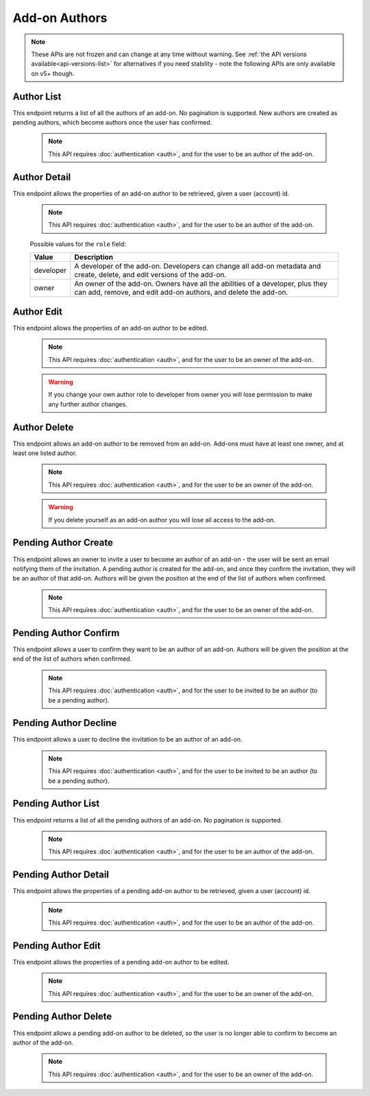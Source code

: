 ==============
Add-on Authors
==============

.. note::

    These APIs are not frozen and can change at any time without warning.
    See :ref:`the API versions available<api-versions-list>` for alternatives
    if you need stability - note the following APIs are only available on v5+ though.

-----------
Author List
-----------

.. _addon-author-list:

This endpoint returns a list of all the authors of an add-on.  No pagination is supported.
New authors are created as pending authors, which become authors once the user has confirmed.

    .. note::
        This API requires :doc:`authentication <auth>`, and for the user to be an author of the add-on.


.. http:get:: /api/v5/addons/addon/(int:id|string:slug|string:guid)/authors/


-------------
Author Detail
-------------

.. _addon-author-detail:

This endpoint allows the properties of an add-on author to be retrieved, given a user (account) id.

    .. note::
        This API requires :doc:`authentication <auth>`, and for the user to be an author of the add-on.


.. http:get:: /api/v5/addons/addon/(int:id|string:slug|string:guid)/authors/(int:user_id)/

    .. _addon-author-detail-object:

    :>json int user_id: The user id for an author.
    :>json string name: The name for an author.
    :>json string email: The email address for an author.
    :>json string role: The :ref:`role <addon-author-detail-role>` the author holds on this add-on.
    :>json boolean listed: If ``true`` the user will be listed as an add-on author publicly on the add-on detail page. (If ``false`` the user is not exposed as an author.)
    :>json int position: The position the author should be returned in the list of authors of the add-on :ref:`detail <addon-detail-object>`. Order is ascending so lower positions are placed earlier.


.. _addon-author-detail-role:

    Possible values for the ``role`` field:

    ==============  ==============================================================
             Value  Description
    ==============  ==============================================================
         developer  A developer of the add-on. Developers can change all add-on
                    metadata and create, delete, and edit versions of the add-on.
             owner  An owner of the add-on. Owners have all the abilities of a
                    developer, plus they can add, remove, and edit add-on authors,
                    and delete the add-on.
    ==============  ==============================================================

-----------
Author Edit
-----------

.. _addon-author-edit:

This endpoint allows the properties of an add-on author to be edited.

    .. note::
        This API requires :doc:`authentication <auth>`, and for the user to be an owner of the add-on.

    .. warning::
        If you change your own author role to developer from owner you will lose permission to make any further author changes.

.. http:patch:: /api/v5/addons/addon/(int:addon_id|string:addon_slug|string:addon_guid)/authors/(int:user_id)/

    .. _addon-author-edit-request:

    :<json string role: The :ref:`role <addon-author-detail-role>` the author holds on this add-on.  Add-ons must have at least one owner author.
    :<json boolean listed: If ``true`` the user will be listed as an add-on author publicly on the add-on detail page. (If ``false`` the user is not exposed as an author.)  Add-ons must have at least one listed author.
    :<json int position: The position the author should be returned in the list of authors of the add-on :ref:`detail <addon-detail-object>`. Order is ascending so lower positions are placed earlier.


-------------
Author Delete
-------------

.. _addon-author-delete:

This endpoint allows an add-on author to be removed from an add-on.
Add-ons must have at least one owner, and at least one listed author.

    .. note::
        This API requires :doc:`authentication <auth>`, and for the user to be an owner of the add-on.

    .. warning::
        If you delete yourself as an add-on author you will lose all access to the add-on.

.. http:delete:: /api/v5/addons/addon/(int:addon_id|string:addon_slug|string:addon_guid)/authors/(int:user_id)/


---------------------
Pending Author Create
---------------------

.. _addon-pending-author-create:

This endpoint allows an owner to invite a user to become an author of an add-on - the user will be sent an email notifying them of the invitation.
A pending author is created for the add-on, and once they confirm the invitation, they will be an author of that add-on.
Authors will be given the position at the end of the list of authors when confirmed.

    .. note::
        This API requires :doc:`authentication <auth>`, and for the user to be an owner of the add-on.

.. http:post:: /api/v5/addons/addon/(int:addon_id|string:addon_slug|string:addon_guid)/pending-authors/

    .. _addon-pending-author-create-request:

    :<json int user_id: The user to invited to become an author of this add-on.
    :<json string role: The :ref:`role <addon-author-detail-role>` the author will hold on this add-on.
    :<json boolean listed: If ``true`` the user will be listed as an add-on author publicly on the add-on detail page once confirmed. (If ``false`` the user will not be exposed as an author.)


----------------------
Pending Author Confirm
----------------------

.. _addon-pending-author-confirm:

This endpoint allows a user to confirm they want to be an author of an add-on.
Authors will be given the position at the end of the list of authors when confirmed.

    .. note::
        This API requires :doc:`authentication <auth>`, and for the user to be invited to be an author (to be a pending author).

.. http:post:: /api/v5/addons/addon/(int:addon_id|string:addon_slug|string:addon_guid)/pending-authors/confirm/


----------------------
Pending Author Decline
----------------------

.. _addon-pending-author-decline:

This endpoint allows a user to decline the invitation to be an author of an add-on.

    .. note::
        This API requires :doc:`authentication <auth>`, and for the user to be invited to be an author (to be a pending author).

.. http:post:: /api/v5/addons/addon/(int:addon_id|string:addon_slug|string:addon_guid)/pending-authors/decline/


-------------------
Pending Author List
-------------------

.. _addon-pending-author-list:

This endpoint returns a list of all the pending authors of an add-on.  No pagination is supported.

    .. note::
        This API requires :doc:`authentication <auth>`, and for the user to be an author of the add-on.


.. http:get:: /api/v5/addons/addon/(int:id|string:slug|string:guid)/pending-authors/


---------------------
Pending Author Detail
---------------------

.. _addon-pending-author-detail:

This endpoint allows the properties of a pending add-on author to be retrieved, given a user (account) id.

    .. note::
        This API requires :doc:`authentication <auth>`, and for the user to be an author of the add-on.


.. http:get:: /api/v5/addons/addon/(int:id|string:slug|string:guid)/pending-authors/(int:user_id)/

    .. _addon-pending-author-detail-object:

    :>json int user_id: The user id for a pending author.
    :>json string name: The name for a pending author.
    :>json string email: The email address for a pending author.
    :>json string role: The :ref:`role <addon-author-detail-role>` the author will hold on this add-on.
    :>json boolean listed: If ``true`` the user will be listed as an add-on author publicly on the add-on detail page once confirmed. (If ``false`` the user will not be exposed as an author.)


-------------------
Pending Author Edit
-------------------

.. _addon-pending-author-edit:

This endpoint allows the properties of a pending add-on author to be edited.

    .. note::
        This API requires :doc:`authentication <auth>`, and for the user to be an owner of the add-on.

.. http:patch:: /api/v5/addons/addon/(int:addon_id|string:addon_slug|string:addon_guid)/pending-authors/(int:user_id)/

    .. _addon-pending-author-edit-request:

    :<json string role: The :ref:`role <addon-author-detail-role>` the author will hold on this add-on.
    :<json boolean listed: If ``true`` the user will be listed as an add-on author publicly on the add-on detail page once confirmed. (If ``false`` the user will not be exposed as an author.)


---------------------
Pending Author Delete
---------------------

.. _addon-pending-author-delete:

This endpoint allows a pending add-on author to be deleted, so the user is no longer able to confirm to become an author of the add-on.

    .. note::
        This API requires :doc:`authentication <auth>`, and for the user to be an owner of the add-on.

.. http:delete:: /api/v5/addons/addon/(int:addon_id|string:addon_slug|string:addon_guid)/pending-authors/(int:user_id)/
